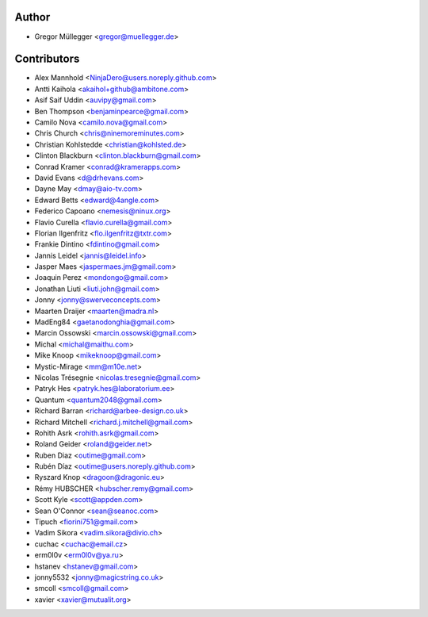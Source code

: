 Author
------

* Gregor Müllegger <gregor@muellegger.de>

Contributors
------------

* Alex Mannhold <NinjaDero@users.noreply.github.com>
* Antti Kaihola <akaihol+github@ambitone.com>
* Asif Saif Uddin <auvipy@gmail.com>
* Ben Thompson <benjaminpearce@gmail.com>
* Camilo Nova <camilo.nova@gmail.com>
* Chris Church <chris@ninemoreminutes.com>
* Christian Kohlstedde <christian@kohlsted.de>
* Clinton Blackburn <clinton.blackburn@gmail.com>
* Conrad Kramer <conrad@kramerapps.com>
* David Evans <d@drhevans.com>
* Dayne May <dmay@aio-tv.com>
* Edward Betts <edward@4angle.com>
* Federico Capoano <nemesis@ninux.org>
* Flavio Curella <flavio.curella@gmail.com>
* Florian Ilgenfritz <flo.ilgenfritz@txtr.com>
* Frankie Dintino <fdintino@gmail.com>
* Jannis Leidel <jannis@leidel.info>
* Jasper Maes <jaspermaes.jm@gmail.com>
* Joaquin Perez <mondongo@gmail.com>
* Jonathan Liuti <liuti.john@gmail.com>
* Jonny <jonny@swerveconcepts.com>
* Maarten Draijer <maarten@madra.nl>
* MadEng84 <gaetanodonghia@gmail.com>
* Marcin Ossowski <marcin.ossowski@gmail.com>
* Michal <michal@maithu.com>
* Mike Knoop <mikeknoop@gmail.com>
* Mystic-Mirage <mm@m10e.net>
* Nicolas Trésegnie <nicolas.tresegnie@gmail.com>
* Patryk Hes <patryk.hes@laboratorium.ee>
* Quantum <quantum2048@gmail.com>
* Richard Barran <richard@arbee-design.co.uk>
* Richard Mitchell <richard.j.mitchell@gmail.com>
* Rohith Asrk <rohith.asrk@gmail.com>
* Roland Geider <roland@geider.net>
* Ruben Diaz <outime@gmail.com>
* Rubén Díaz <outime@users.noreply.github.com>
* Ryszard Knop <dragoon@dragonic.eu>
* Rémy HUBSCHER <hubscher.remy@gmail.com>
* Scott Kyle <scott@appden.com>
* Sean O'Connor <sean@seanoc.com>
* Tipuch <fiorini751@gmail.com>
* Vadim Sikora <vadim.sikora@divio.ch>
* cuchac <cuchac@email.cz>
* erm0l0v <erm0l0v@ya.ru>
* hstanev <hstanev@gmail.com>
* jonny5532 <jonny@magicstring.co.uk>
* smcoll <smcoll@gmail.com>
* xavier <xavier@mutualit.org>
